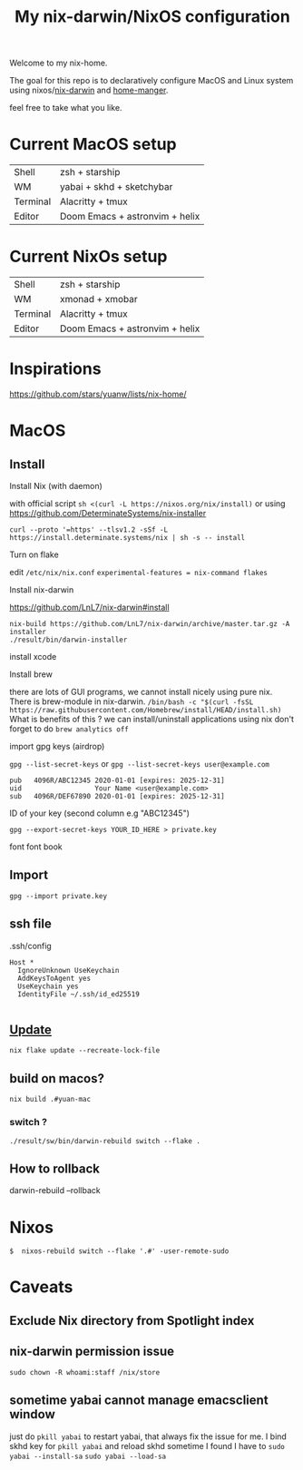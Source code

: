 #+TITLE: My nix-darwin/NixOS configuration

Welcome to my nix-home.
[[https://builtwithnix.org/badge.svg]]
[[./screenshots/macos.png]]

The goal for this repo is to declaratively configure MacOS and Linux system using nixos/[[https://github.com/LnL7/nix-darwin][nix-darwin]] and [[https://github.com/nix-community/home-manager][home-manger]].

feel free to take what you like.

* Current MacOS setup
| Shell    | zsh + starship                 |
| WM       | yabai + skhd + sketchybar      |
| Terminal | Alacritty + tmux               |
| Editor   | Doom Emacs + astronvim + helix |

* Current NixOs setup
| Shell    | zsh + starship                 |
| WM       | xmonad + xmobar                |
| Terminal | Alacritty + tmux               |
| Editor   | Doom Emacs + astronvim + helix |
* Inspirations

https://github.com/stars/yuanw/lists/nix-home/


* MacOS
** Install

**** Install Nix (with daemon)
with official script
~sh <(curl -L https://nixos.org/nix/install)~
or using
https://github.com/DeterminateSystems/nix-installer

~curl --proto '=https' --tlsv1.2 -sSf -L https://install.determinate.systems/nix | sh -s -- install~
**** Turn on flake
edit ~/etc/nix/nix.conf~
~experimental-features = nix-command flakes~

**** Install nix-darwin

https://github.com/LnL7/nix-darwin#install
#+begin_src shell
nix-build https://github.com/LnL7/nix-darwin/archive/master.tar.gz -A installer
./result/bin/darwin-installer
#+end_src

**** install xcode
**** Install brew
there are lots of GUI programs, we cannot install nicely using pure nix. There is brew-module in nix-darwin.
~/bin/bash -c "$(curl -fsSL https://raw.githubusercontent.com/Homebrew/install/HEAD/install.sh)~
What is benefits of this ?
we can install/uninstall applications using nix
don't forget to do
~brew analytics off~


**** import gpg keys (airdrop)
~gpg --list-secret-keys~ or ~gpg --list-secret-keys user@example.com~

#+begin_src shell
pub   4096R/ABC12345 2020-01-01 [expires: 2025-12-31]
uid                  Your Name <user@example.com>
sub   4096R/DEF67890 2020-01-01 [expires: 2025-12-31]
#+end_src

ID of your key (second column e.g "ABC12345")

~gpg --export-secret-keys YOUR_ID_HERE > private.key~

font
font book
** Import

~gpg --import private.key~
** ssh file

.ssh/config
#+begin_src
Host *
  IgnoreUnknown UseKeychain
  AddKeysToAgent yes
  UseKeychain yes
  IdentityFile ~/.ssh/id_ed25519

#+end_src


** [[https://github.com/LnL7/nix-darwin#updating][Update]]

#+BEGIN_SRC shell
nix flake update --recreate-lock-file
#+END_SRC

** build on macos?
~nix build .#yuan-mac~
*** switch ?
~./result/sw/bin/darwin-rebuild switch --flake .~
** How to rollback
darwin-rebuild --rollback


* Nixos
~$  nixos-rebuild switch --flake '.#' -user-remote-sudo~

* Caveats
** Exclude Nix directory from Spotlight index
** nix-darwin permission issue
~sudo chown -R whoami:staff /nix/store~
** sometime yabai cannot manage emacsclient window
just do ~pkill yabai~ to restart yabai, that always fix the issue for me. I bind skhd key for ~pkill yabai~ and reload skhd
sometime I found I have to ~sudo yabai --install-sa~ ~sudo yabai --load-sa~
